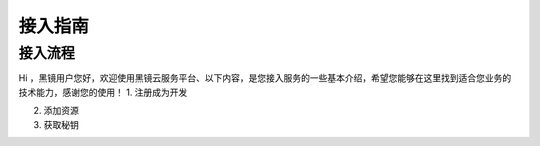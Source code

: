 ============================
接入指南
============================

接入流程
------------------------------------

Hi ，黑镜用户您好，欢迎使用黑镜云服务平台、以下内容，是您接入服务的一些基本介绍，希望您能够在这里找到适合您业务的技术能力，感谢您的使用！
1. 注册成为开发

2. 添加资源

3. 获取秘钥
